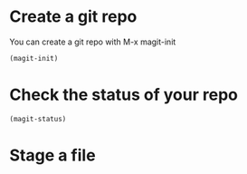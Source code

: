 * Create a git repo
You can create a git repo with M-x magit-init

#+BEGIN_SRC emacs-lisp
(magit-init)
#+END_SRC

* Check the status of your repo

#+BEGIN_SRC emacs-lisp
(magit-status)
#+END_SRC

#+RESULTS:

* Stage a file
